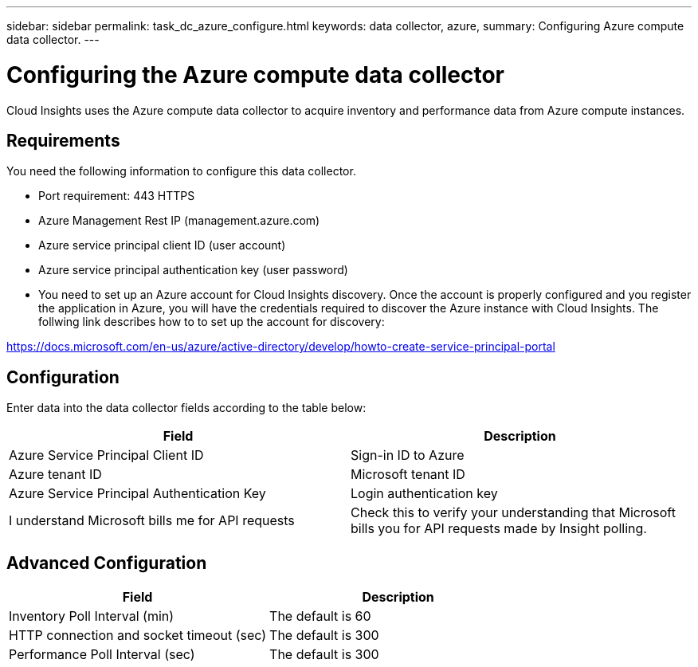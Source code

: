 ---
sidebar: sidebar
permalink: task_dc_azure_configure.html
keywords: data collector, azure, 
summary: Configuring Azure compute data collector.
---

= Configuring the Azure compute data collector

:toc: macro
:hardbreaks:
:toclevels: 2
:nofooter:
:icons: font
:linkattrs:
:imagesdir: ./media/


[.lead]

Cloud Insights uses the Azure compute data collector to acquire inventory and performance data from Azure compute instances. 

== Requirements

You need the following information to configure this data collector.

* Port requirement: 443 HTTPS
* Azure Management Rest IP (management.azure.com) 
* Azure service principal client ID (user account)
* Azure service principal authentication key (user password)
* You need to set up an Azure account for Cloud Insights discovery. Once the account is properly configured and you register the application in Azure, you will have the credentials required to discover the Azure instance with Cloud Insights. The follwing link describes how to to set up the account for discovery:

https://docs.microsoft.com/en-us/azure/active-directory/develop/howto-create-service-principal-portal 

== Configuration

Enter data into the data collector fields according to the table below:

[cols=2*, options="header", cols"50,50"]
|===
|Field | Description
|Azure Service Principal Client ID|Sign-in ID to Azure 
|Azure tenant ID|Microsoft tenant ID
|Azure Service Principal Authentication Key|Login authentication key 
|I understand Microsoft bills me for API requests|Check this to verify your understanding that Microsoft bills you for API requests made by Insight polling.
|===

== Advanced Configuration

[cols=2*, options="header", cols"50,50"]
|===
|Field | Description
|Inventory Poll Interval (min)|The default is 60
|HTTP connection and socket timeout (sec)|The default is 300
|Performance Poll Interval (sec)|The default is 300
|===

